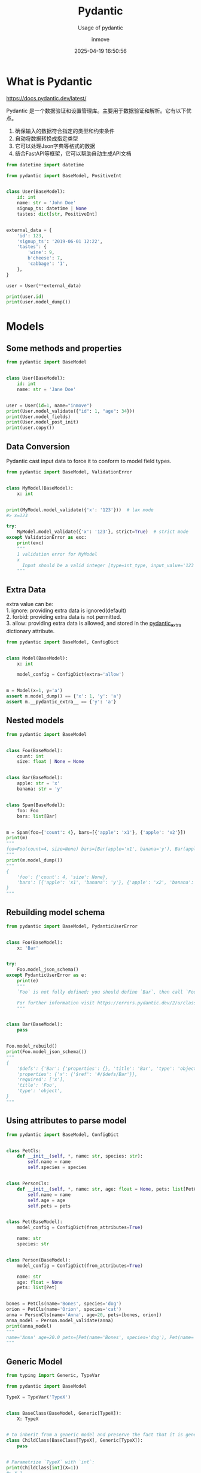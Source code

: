 #+TITLE: Pydantic
#+DATE: 2025-04-19 16:50:56
#+DISPLAY: t
#+STARTUP: indent
#+OPTIONS: toc:10
#+AUTHOR: inmove
#+SUBTITLE: Usage of pydantic
#+CATEGORIES: Python

* What is Pydantic

https://docs.pydantic.dev/latest/

Pydantic 是一个数据验证和设置管理库。主要用于数据验证和解析。它有以下优点。

1. 确保输入的数据符合指定的类型和约束条件
2. 自动将数据转换成指定类型
3. 它可以处理Json字典等格式的数据
4. 结合FastAPI等框架，它可以帮助自动生成API文档

#+begin_src python :results output
  from datetime import datetime

  from pydantic import BaseModel, PositiveInt


  class User(BaseModel):
      id: int
      name: str = 'John Doe'
      signup_ts: datetime | None
      tastes: dict[str, PositiveInt]


  external_data = {
      'id': 123,
      'signup_ts': '2019-06-01 12:22',
      'tastes': {
          'wine': 9,
          b'cheese': 7,
          'cabbage': '1',
      },
  }

  user = User(**external_data)

  print(user.id)
  print(user.model_dump())
#+end_src

#+RESULTS:
: 123
: {'id': 123, 'name': 'John Doe', 'signup_ts': datetime.datetime(2019, 6, 1, 12, 22), 'tastes': {'wine': 9, 'cheese': 7, 'cabbage': 1}}

* Models
** Some methods and properties
#+begin_src python :results output
  from pydantic import BaseModel


  class User(BaseModel):
      id: int
      name: str = 'Jane Doe'


  user = User(id=1, name="inmove")
  print(User.model_validate({"id": 1, "age": 34}))
  print(User.model_fields)
  print(User.model_post_init)
  print(user.copy())
#+end_src

#+RESULTS:
: id=1 name='Jane Doe'
: {'id': FieldInfo(annotation=int, required=True), 'name': FieldInfo(annotation=str, required=False, default='Jane Doe')}
: <function BaseModel.model_post_init at 0x7fce3b3fa200>
: id=1 name='inmove'

** Data Conversion
Pydantic cast input data to force it to conform to model field types.
#+begin_src python :results silent :noweb yes
  from pydantic import BaseModel, ValidationError


  class MyModel(BaseModel):
      x: int


  print(MyModel.model_validate({'x': '123'}))  # lax mode
  #> x=123

  try:
      MyModel.model_validate({'x': '123'}, strict=True)  # strict mode
  except ValidationError as exc:
      print(exc)
      """
      1 validation error for MyModel
      x
        Input should be a valid integer [type=int_type, input_value='123', input_type=str]
      """
#+end_src

** Extra Data
#+begin_verse
extra value can be:
1. ignore: providing extra data is ignored(default)
2. forbid: providing extra data is not permitted.
3. allow: providing extra data is allowed, and stored in the __pydantic_extra__ dictionary attribute.
#+end_verse
#+begin_src python :results silent :noweb yes
  from pydantic import BaseModel, ConfigDict


  class Model(BaseModel):
      x: int

      model_config = ConfigDict(extra='allow')


  m = Model(x=1, y='a')
  assert m.model_dump() == {'x': 1, 'y': 'a'}
  assert m.__pydantic_extra__ == {'y': 'a'}
#+end_src

** Nested models
#+begin_src python :results silent :noweb yes
  from pydantic import BaseModel


  class Foo(BaseModel):
      count: int
      size: float | None = None


  class Bar(BaseModel):
      apple: str = 'x'
      banana: str = 'y'


  class Spam(BaseModel):
      foo: Foo
      bars: list[Bar]


  m = Spam(foo={'count': 4}, bars=[{'apple': 'x1'}, {'apple': 'x2'}])
  print(m)
  """
  foo=Foo(count=4, size=None) bars=[Bar(apple='x1', banana='y'), Bar(apple='x2', banana='y')]
  """
  print(m.model_dump())
  """
  {
      'foo': {'count': 4, 'size': None},
      'bars': [{'apple': 'x1', 'banana': 'y'}, {'apple': 'x2', 'banana': 'y'}],
  }
  """
#+end_src

** Rebuilding model schema
#+begin_src python :results file :noweb yes :exports code :file
  from pydantic import BaseModel, PydanticUserError


  class Foo(BaseModel):
      x: 'Bar'


  try:
      Foo.model_json_schema()
  except PydanticUserError as e:
      print(e)
      """
      `Foo` is not fully defined; you should define `Bar`, then call `Foo.model_rebuild()`.

      For further information visit https://errors.pydantic.dev/2/u/class-not-fully-defined
      """


  class Bar(BaseModel):
      pass


  Foo.model_rebuild()
  print(Foo.model_json_schema())
  """
  {
      '$defs': {'Bar': {'properties': {}, 'title': 'Bar', 'type': 'object'}},
      'properties': {'x': {'$ref': '#/$defs/Bar'}},
      'required': ['x'],
      'title': 'Foo',
      'type': 'object',
  }
  """
#+end_src

** Using attributes to parse model
#+begin_src python :results file :noweb yes :exports code :file
  from pydantic import BaseModel, ConfigDict


  class PetCls:
      def __init__(self, *, name: str, species: str):
          self.name = name
          self.species = species


  class PersonCls:
      def __init__(self, *, name: str, age: float = None, pets: list[PetCls]):
          self.name = name
          self.age = age
          self.pets = pets


  class Pet(BaseModel):
      model_config = ConfigDict(from_attributes=True)

      name: str
      species: str


  class Person(BaseModel):
      model_config = ConfigDict(from_attributes=True)

      name: str
      age: float = None
      pets: list[Pet]


  bones = PetCls(name='Bones', species='dog')
  orion = PetCls(name='Orion', species='cat')
  anna = PersonCls(name='Anna', age=20, pets=[bones, orion])
  anna_model = Person.model_validate(anna)
  print(anna_model)
  """
  name='Anna' age=20.0 pets=[Pet(name='Bones', species='dog'), Pet(name='Orion', species='cat')]
  """

#+end_src

** Generic Model
#+begin_src python
  from typing import Generic, TypeVar

  from pydantic import BaseModel

  TypeX = TypeVar('TypeX')


  class BaseClass(BaseModel, Generic[TypeX]):
      X: TypeX


  # to inherit from a generic model and preserve the fact that it is generic, the subclass must also inherit from Generic
  class ChildClass(BaseClass[TypeX], Generic[TypeX]):
      pass


  # Parametrize `TypeX` with `int`:
  print(ChildClass[int](X=1))
  #> X=1
#+end_src

** Dynamic Model
#+begin_src python
  from pydantic import BaseModel, create_model
  from typing import Annotated
  from pydantic import Field, PrivateAttr

  # 1
  DynamicFoobarModel = create_model('DynamicFoobarModel', foo=str, bar=(int, 123))
  # Equivalent to:
  class StaticFoobarModel(BaseModel):
      foo: str
      bar: int = 123


  # 2
  DynamicModel = create_model(
      'DynamicModel',
      foo=(str, Field(alias='FOO')),
      bar=Annotated[str, Field(description='Bar field')],
      _private=(int, PrivateAttr(default=1)),
  )


  # 3
  class FooModel(BaseModel):
      foo: str
      bar: int = 123

  BarModel = create_model(
      'BarModel',
      apple=(str, 'russet'),
      banana=(str, 'yellow'),
      __base__=FooModel,
  )
#+end_src

** Faux immutable
Attempting to change the values of instance attributes will raise errors.
#+begin_src python
  from pydantic import BaseModel, ConfigDict, ValidationError


  class FooBarModel(BaseModel):
      model_config = ConfigDict(frozen=True)

      a: str
      b: dict
#+end_src

** Class Variable
#+begin_src python
  from typing import ClassVar

  from pydantic import BaseModel


  class Model(BaseModel):
      x: ClassVar[int] = 1

      y: int = 2
#+end_src
